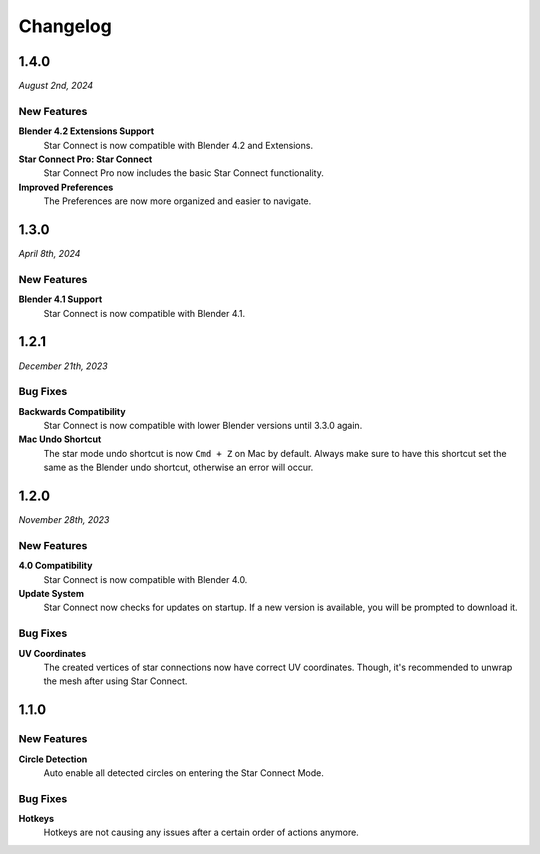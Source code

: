 =========
Changelog
=========

#####
1.4.0
#####

*August 2nd, 2024*

************
New Features
************

**Blender 4.2 Extensions Support**
    Star Connect is now compatible with Blender 4.2 and Extensions.

**Star Connect Pro: Star Connect**
    Star Connect Pro now includes the basic Star Connect functionality.

**Improved Preferences**
    The Preferences are now more organized and easier to navigate.

#####
1.3.0
#####

*April 8th, 2024*

************
New Features
************

**Blender 4.1 Support**
    Star Connect is now compatible with Blender 4.1.


#####
1.2.1
#####

*December 21th, 2023*

*********
Bug Fixes
*********

**Backwards Compatibility**
    Star Connect is now compatible with lower Blender versions until 3.3.0 again.

**Mac Undo Shortcut**
    The star mode undo shortcut is now ``Cmd + Z`` on Mac by default. Always make sure to have this shortcut set the same as the Blender undo shortcut, otherwise an error will occur.

#####
1.2.0
#####

*November 28th, 2023*

************
New Features
************

**4.0 Compatibility**
    Star Connect is now compatible with Blender 4.0.

**Update System**
    Star Connect now checks for updates on startup. If a new version is available, you will be prompted to download it.

*********
Bug Fixes
*********

**UV Coordinates**
    The created vertices of star connections now have correct UV coordinates. Though, it's recommended to unwrap the mesh after using Star Connect.

#####
1.1.0
#####

************
New Features
************

**Circle Detection**
    Auto enable all detected circles on entering the Star Connect Mode.

*********
Bug Fixes
*********

**Hotkeys**
    Hotkeys are not causing any issues after a certain order of actions anymore.


 